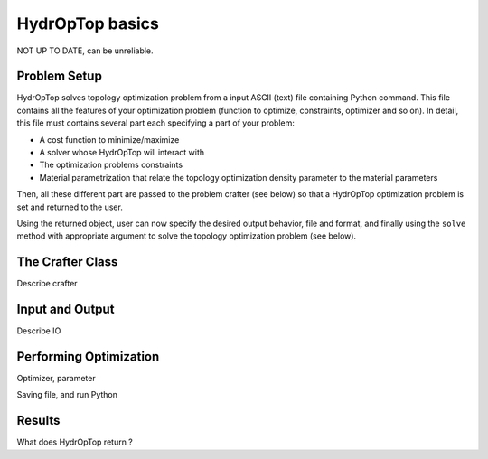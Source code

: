 .. _performing_opt:

HydrOpTop basics
=================

NOT UP TO DATE, can be unreliable.

Problem Setup
-------------

HydrOpTop solves topology optimization problem from a input ASCII (text) file containing Python command.
This file contains all the features of your optimization problem (function to optimize, constraints, optimizer and so on).
In detail, this file must contains several part each specifying a part of your problem:

* A cost function to minimize/maximize
* A solver whose HydrOpTop will interact with
* The optimization problems constraints 
* Material parametrization that relate the topology optimization density parameter to the material parameters

Then, all these different part are passed to the problem crafter (see below) so that a HydrOpTop optimization problem is set and returned to the user.

Using the returned object, user can now specify the desired output behavior, file and format, and finally using the ``solve`` method with appropriate argument to solve the topology optimization problem (see below).


The Crafter Class
-----------------

Describe crafter




Input and Output
----------------

Describe IO


Performing Optimization
-----------------------

Optimizer, parameter

Saving file, and run Python


Results
-------

What does HydrOpTop return ?




